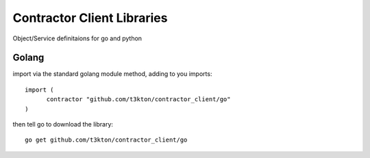 Contractor Client Libraries
===========================

Object/Service definitaions for go and python

Golang
------

import via the standard golang module method, adding to you imports::

  import (
  	contractor "github.com/t3kton/contractor_client/go"
  )


then tell go to download the library::

  go get github.com/t3kton/contractor_client/go
